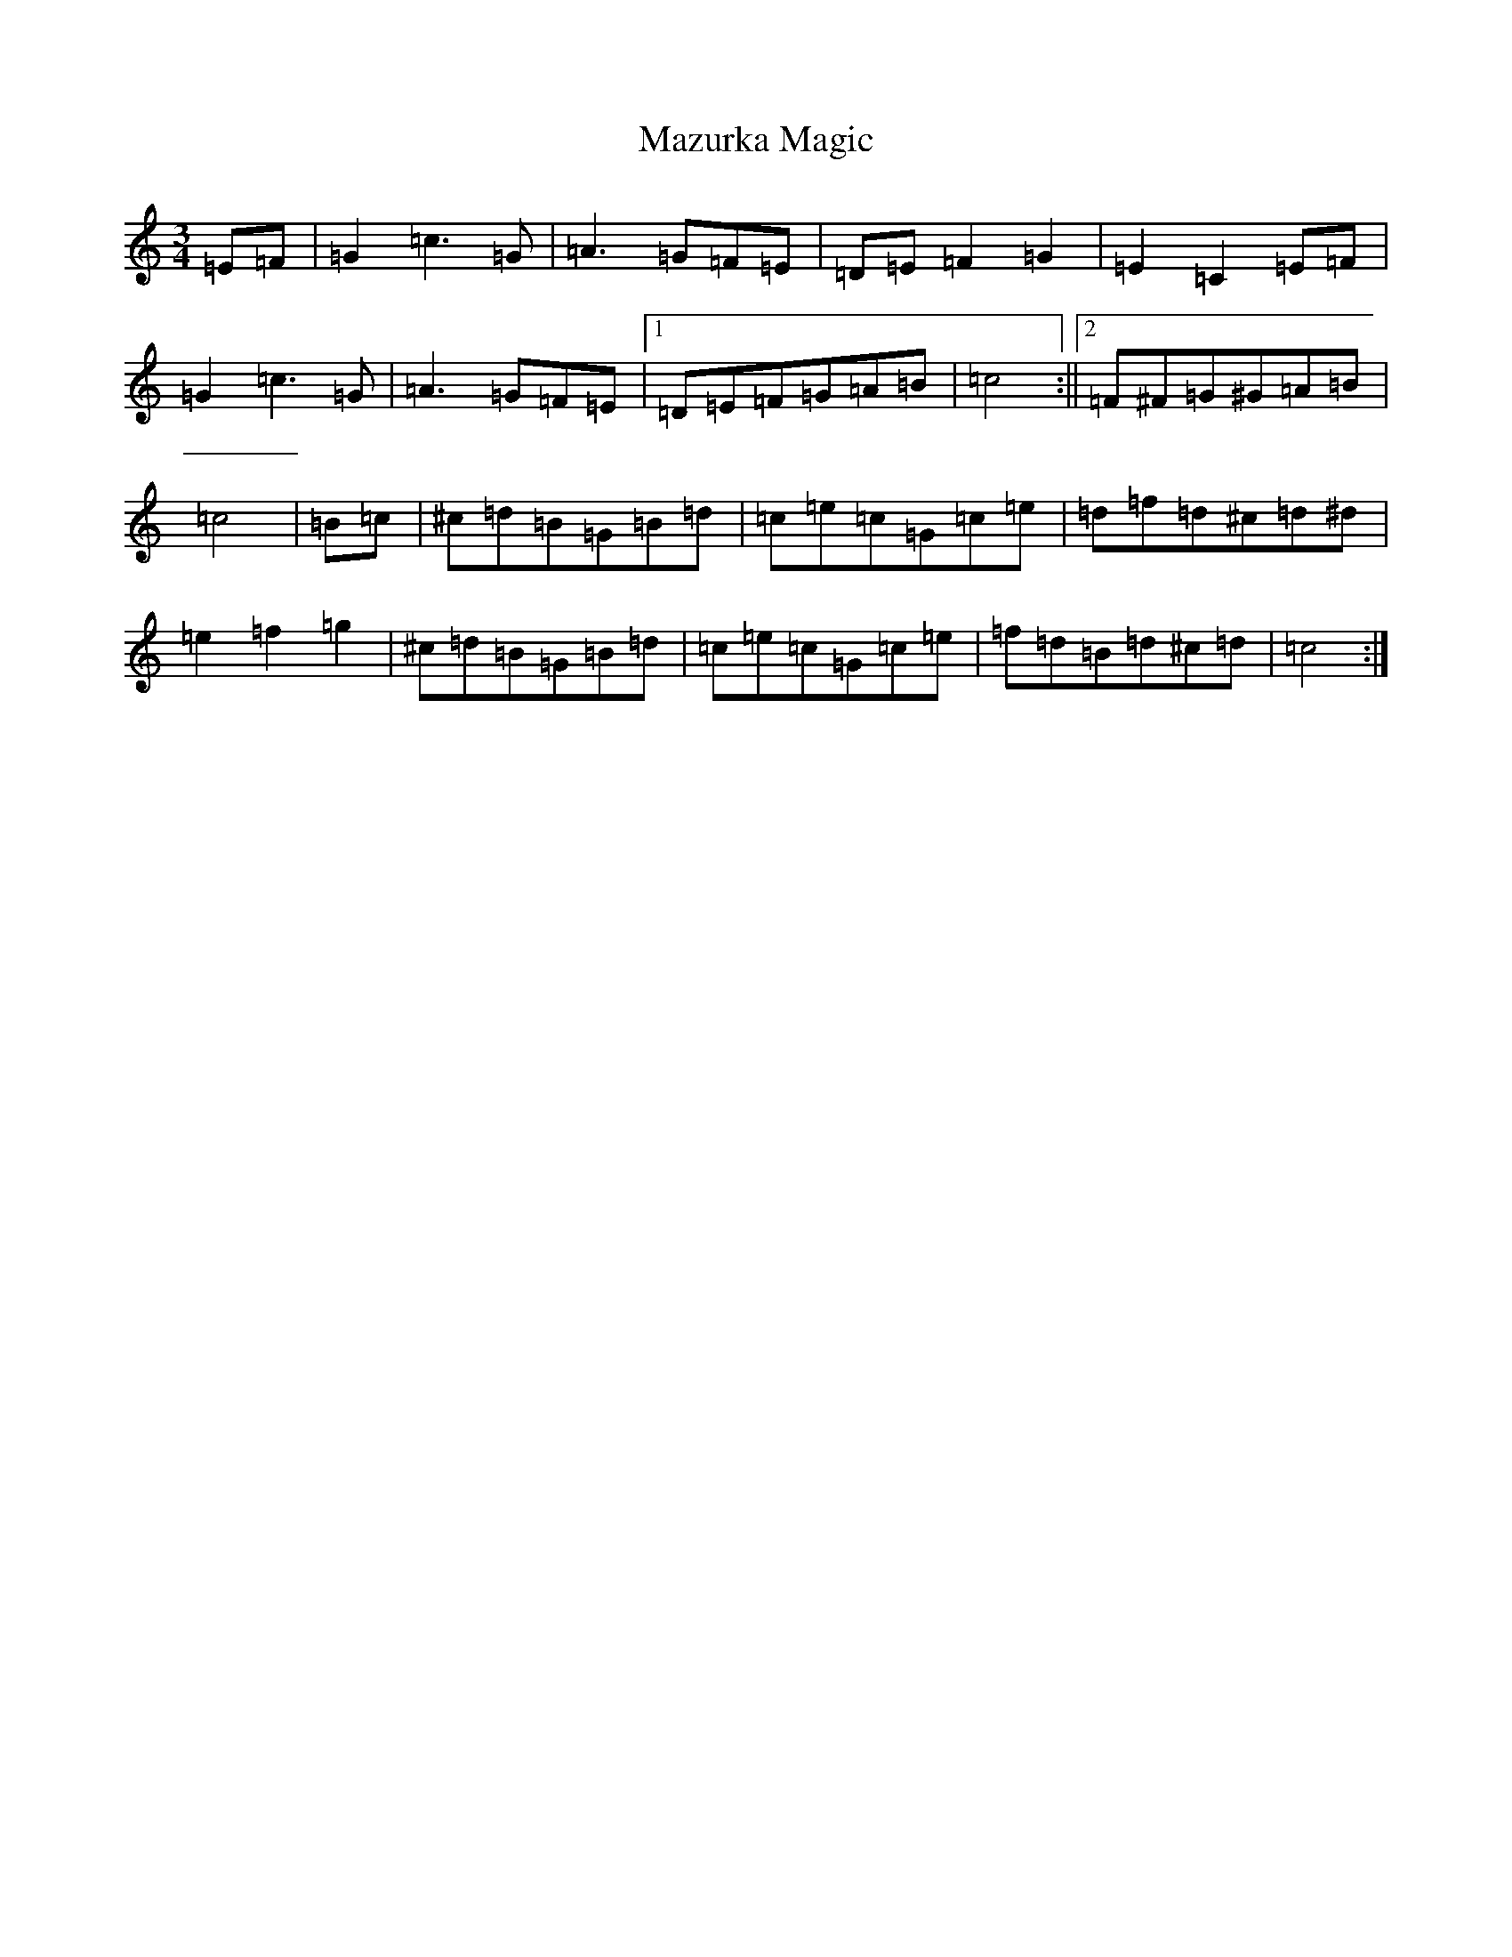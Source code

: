X: 13744
T: Mazurka Magic
S: https://thesession.org/tunes/13590#setting24089
R: mazurka
M:3/4
L:1/8
K: C Major
=E=F|=G2=c3=G|=A3=G=F=E|=D=E=F2=G2|=E2=C2=E=F|=G2=c3=G|=A3=G=F=E|1=D=E=F=G=A=B|=c4:||2=F^F=G^G=A=B|=c4|=B=c|^c=d=B=G=B=d|=c=e=c=G=c=e|=d=f=d^c=d^d|=e2=f2=g2|^c=d=B=G=B=d|=c=e=c=G=c=e|=f=d=B=d^c=d|=c4:|